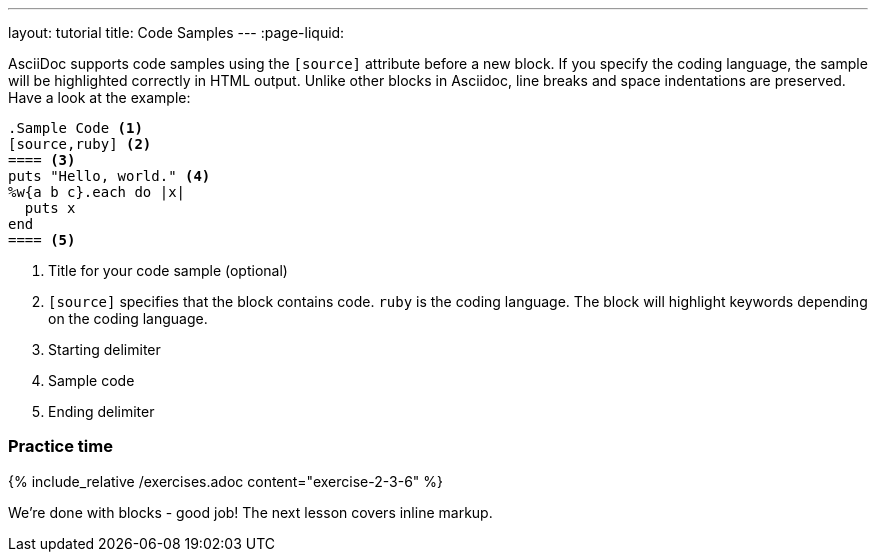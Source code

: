 ---
layout: tutorial
title: Code Samples
---
:page-liquid:
//include::/author/topics/blocks/code_samples.adoc[tag=tutorial]

AsciiDoc supports code samples using the `[source]` attribute before a new block. If you specify the coding language, the sample will be highlighted correctly in HTML output. Unlike other blocks in Asciidoc, line breaks and space indentations are preserved. Have a look at the example:

[source, AsciiDoc]
------
.Sample Code <1>
[source,ruby] <2>
==== <3>
puts "Hello, world." <4>
%w{a b c}.each do |x|
  puts x
end 
==== <5>
------

<1> Title for your code sample (optional)
<2> `[source]` specifies that the block contains code. `ruby` is the coding language. The block will highlight keywords depending on the coding language.
<3> Starting delimiter
<4> Sample code
<5> Ending delimiter

=== Practice time

{% include_relative /exercises.adoc content="exercise-2-3-6" %}

We’re done with blocks - good job! The next lesson covers inline markup. 
//Button